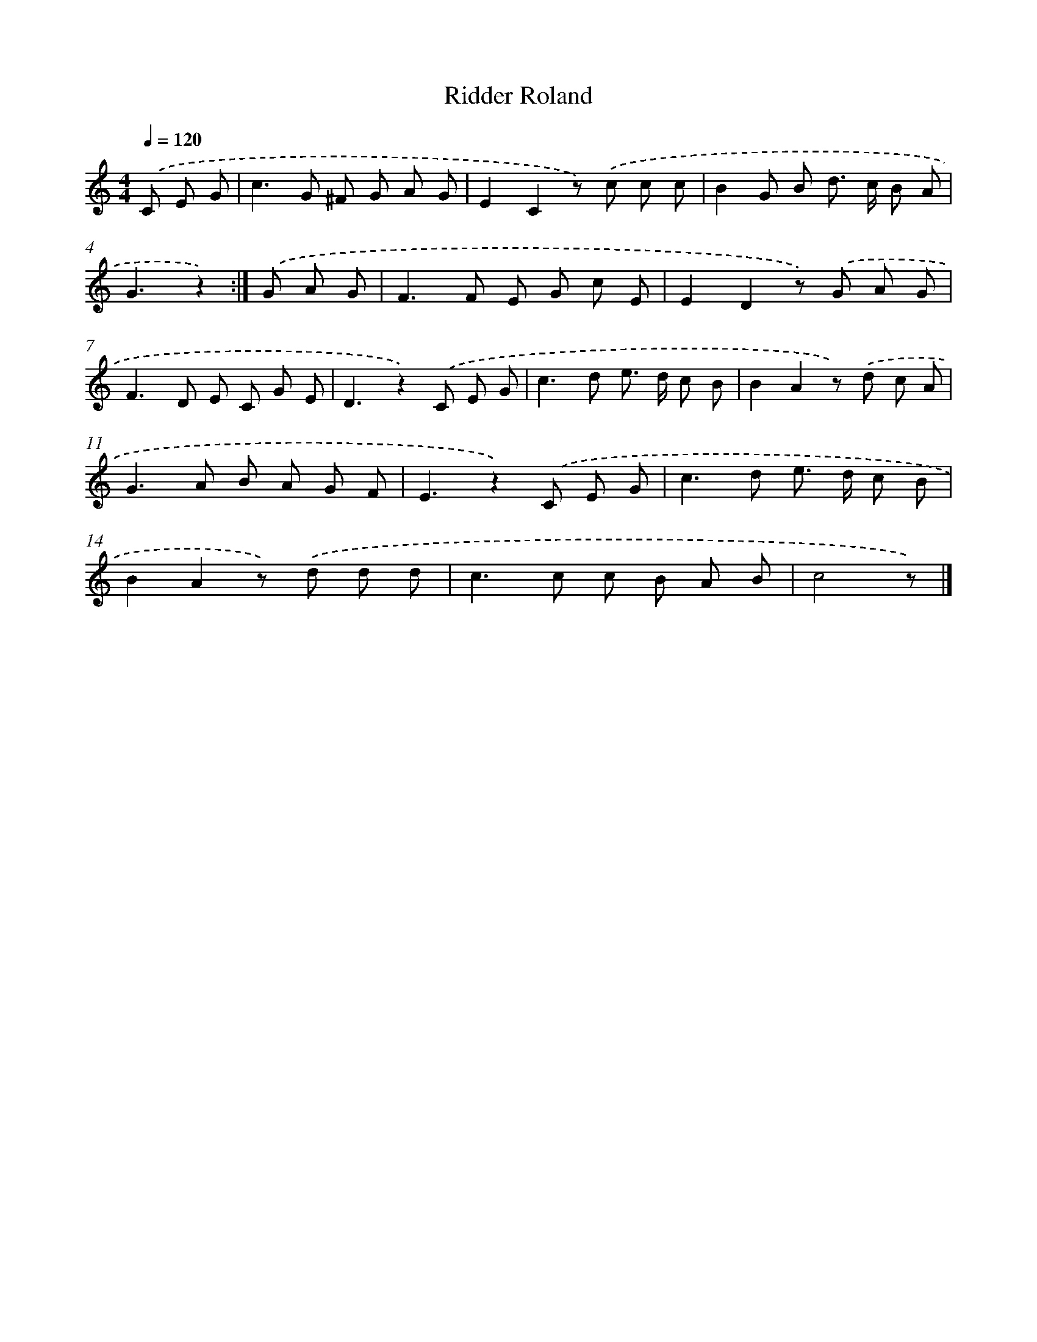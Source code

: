 X: 15134
T: Ridder Roland
%%abc-version 2.0
%%abcx-abcm2ps-target-version 5.9.1 (29 Sep 2008)
%%abc-creator hum2abc beta
%%abcx-conversion-date 2018/11/01 14:37:51
%%humdrum-veritas 1853914197
%%humdrum-veritas-data 1732827911
%%continueall 1
%%barnumbers 0
L: 1/8
M: 4/4
Q: 1/4=120
K: C clef=treble
.('C E G [I:setbarnb 1]|
c2>G2 ^F G A G |
E2C2z) .('c c c |
B2G B d> c B A |
G3z2) :|]
.('G A G [I:setbarnb 5]|
F2>F2 E G c E |
E2D2z) .('G A G |
F2>D2 E C G E |
D3z2).('C E G |
c2>d2 e> d c B |
B2A2z) .('d c A |
G2>A2 B A G F |
E3z2).('C E G |
c2>d2 e> d c B |
B2A2z) .('d d d |
c2>c2 c B A B |
c4z) |]

